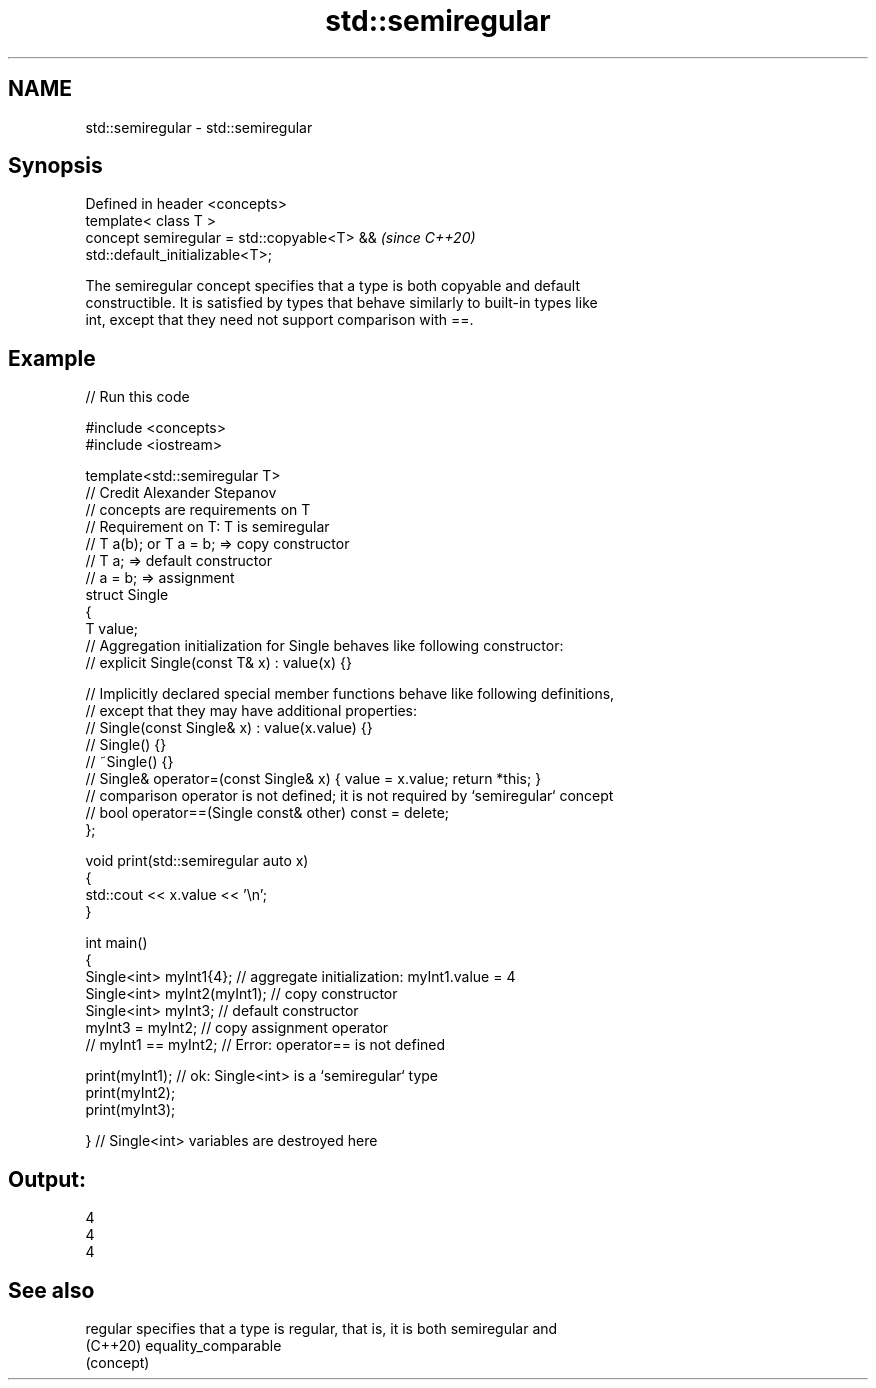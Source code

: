 .TH std::semiregular 3 "2024.06.10" "http://cppreference.com" "C++ Standard Libary"
.SH NAME
std::semiregular \- std::semiregular

.SH Synopsis
   Defined in header <concepts>
   template< class T >
   concept semiregular = std::copyable<T> &&                              \fI(since C++20)\fP
   std::default_initializable<T>;

   The semiregular concept specifies that a type is both copyable and default
   constructible. It is satisfied by types that behave similarly to built-in types like
   int, except that they need not support comparison with ==.

.SH Example


// Run this code

 #include <concepts>
 #include <iostream>

 template<std::semiregular T>
 // Credit Alexander Stepanov
 // concepts are requirements on T
 // Requirement on T: T is semiregular
 // T a(b); or T a = b; => copy constructor
 // T a; => default constructor
 // a = b; => assignment
 struct Single
 {
     T value;
     // Aggregation initialization for Single behaves like following constructor:
     // explicit Single(const T& x) : value(x) {}

     // Implicitly declared special member functions behave like following definitions,
     // except that they may have additional properties:
     // Single(const Single& x) : value(x.value) {}
     // Single() {}
     // ~Single() {}
     // Single& operator=(const Single& x) { value = x.value; return *this; }
     // comparison operator is not defined; it is not required by `semiregular` concept
     // bool operator==(Single const& other) const = delete;
 };

 void print(std::semiregular auto x)
 {
     std::cout << x.value << '\\n';
 }

 int main()
 {
     Single<int> myInt1{4};      // aggregate initialization: myInt1.value = 4
     Single<int> myInt2(myInt1); // copy constructor
     Single<int> myInt3;         // default constructor
     myInt3 = myInt2;            // copy assignment operator
 //  myInt1 == myInt2;           // Error: operator== is not defined

     print(myInt1); // ok: Single<int> is a `semiregular` type
     print(myInt2);
     print(myInt3);

 }   // Single<int> variables are destroyed here

.SH Output:

 4
 4
 4

.SH See also

   regular specifies that a type is regular, that is, it is both semiregular and
   (C++20) equality_comparable
           (concept)

